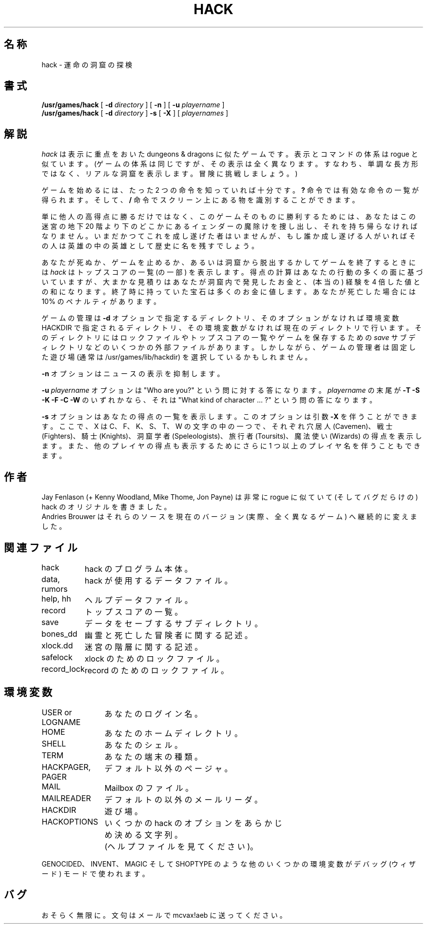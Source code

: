 .\" %FreeBSD: src/games/hack/hack.6,v 1.2.8.1 2001/07/22 11:01:22 dd Exp %
.\"
.\" $FreeBSD: doc/ja_JP.eucJP/man/man6/hack.6,v 1.2 2001/05/14 01:09:39 horikawa Exp $
.TH HACK 6 "31 March 1985"
.UC 4
.SH 名称
hack \- 運命の洞窟の探検
.SH 書式
.B /usr/games/hack
[
.B \-d
.I directory
]
[
.B \-n
]
[
.B \-u
.I playername
]
.br
.B /usr/games/hack
[
.B \-d
.I directory
]
.B \-s
[
.B \-X
]
[
.I playernames
]
.SH 解説
.I hack
は表示に重点をおいた dungeons & dragons に似たゲームです。
表示とコマンドの体系は rogue と似ています。
(ゲームの体系は同じですが、その表示は全く異なります。
すなわち、単調な長方形ではなく、リアルな洞窟を表示します。
冒険に挑戦しましょう。)
.PP
ゲームを始めるには、たった 2 つの命令を知っていれば十分です。
.B ?
命令では有効な命令の一覧が得られます。そして、
.B /
命令でスクリーン上にある物を識別することができます。
.PP
単に他人の高得点に勝るだけではなく、このゲームそのものに勝利するためには、
あなたはこの迷宮の地下 20 階より下のどこかにあるイェンダーの魔除けを捜し出し、それを持ち帰らなければなりません。
いまだかつてこれを成し遂げた者はいませんが、もし誰か成し遂げる人がいればその人は英雄の中の英雄として歴史に名を残すでしょう。
.PP
あなたが死ぬか、ゲームを止めるか、あるいは洞窟から脱出するかしてゲームを終了するときには
.I hack
はトップスコアの一覧 (の一部) を表示します。
得点の計算はあなたの行動の多くの面に基づいていますが、
大まかな見積りはあなたが洞窟内で発見したお金と、
(本当の) 経験を 4 倍した値との和になります。
終了時に持っていた宝石は多くのお金に値します。
あなたが死亡した場合には 10% のペナルティがあります。
.PP
ゲームの管理は
.B \-d
オプションで指定するディレクトリ、
そのオプションがなければ環境変数 HACKDIR で指定されるディレクトリ、
その環境変数がなければ現在のディレクトリで行います。
そのディレクトリにはロックファイルやトップスコアの一覧やゲームを保存するための
.I save
サブディレクトリなどのいくつかの外部ファイルがあります。
しかしながら、ゲームの管理者は固定した遊び場 (通常は /usr/games/lib/hackdir) を選択しているかもしれません。
.PP
.B \-n
オプションはニュースの表示を抑制します。
.PP
.B \-u
.I playername
オプションは "Who are you?" という問に対する答になります。
.I playername
の末尾が
.B \-T \-S \-K \-F \-C \-W
のいずれかなら、それは
"What kind of character ... ?" という問の答になります。
.PP
.B \-s
オプションはあなたの得点の一覧を表示します。
このオプションは引数
.B \-X
を伴うことができます。ここで、X は C、F、K、S、T、W の文字の中の一つで、
それぞれ穴居人 (Cavemen)、戦士 (Fighters)、騎士 (Knights)、
洞窟学者 (Speleologists)、旅行者 (Toursits)、
魔法使い (Wizards) の得点を表示します。
また、他のプレイヤの得点も表示するために
さらに 1 つ以上のプレイヤ名を伴うこともできます。
.SH 作者
Jay Fenlason (+ Kenny Woodland, Mike Thome, Jon Payne) は非常に rogue に似ていて (そしてバグだらけの) hack のオリジナルを書きました。
.br
Andries Brouwer はそれらのソースを現在のバージョン (実際、全く異なるゲーム) へ継続的に変えました。
.SH 関連ファイル
.DT
.ta \w'data, rumors\ \ \ 'u
hack	hack のプログラム本体。
.br
data, rumors	hack が使用するデータファイル。
.br
help, hh	ヘルプデータファイル。
.br
record	トップスコアの一覧。
.br
save	データをセーブするサブディレクトリ。
.br
bones_dd	幽霊と死亡した冒険者に関する記述。
.br
xlock.dd	迷宮の階層に関する記述。
.br
safelock	xlock のためのロックファイル。
.br
record_lock	record のためのロックファイル。
.SH 環境変数
.DT
.ta \w'HACKPAGER, PAGER\ \ \ 'u
USER or LOGNAME	あなたのログイン名。
.br
HOME		あなたのホームディレクトリ。
.br
SHELL		あなたのシェル。
.br
TERM		あなたの端末の種類。
.br
HACKPAGER, PAGER	デフォルト以外のページャ。
.br
MAIL	Mailbox のファイル。
.br
MAILREADER	デフォルトの以外のメールリーダ。
.br
HACKDIR	遊び場。
.br
HACKOPTIONS	いくつかの hack のオプションをあらかじ
.br
	め決める文字列。
.br
	(ヘルプファイルを見てください)。
.br

GENOCIDED、INVENT、MAGIC そして SHOPTYPE のような他のいくつかの環境変数がデバッグ (ウィザード) モードで使われます。
.SH バグ
おそらく無限に。
文句はメールで mcvax!aeb に送ってください。
